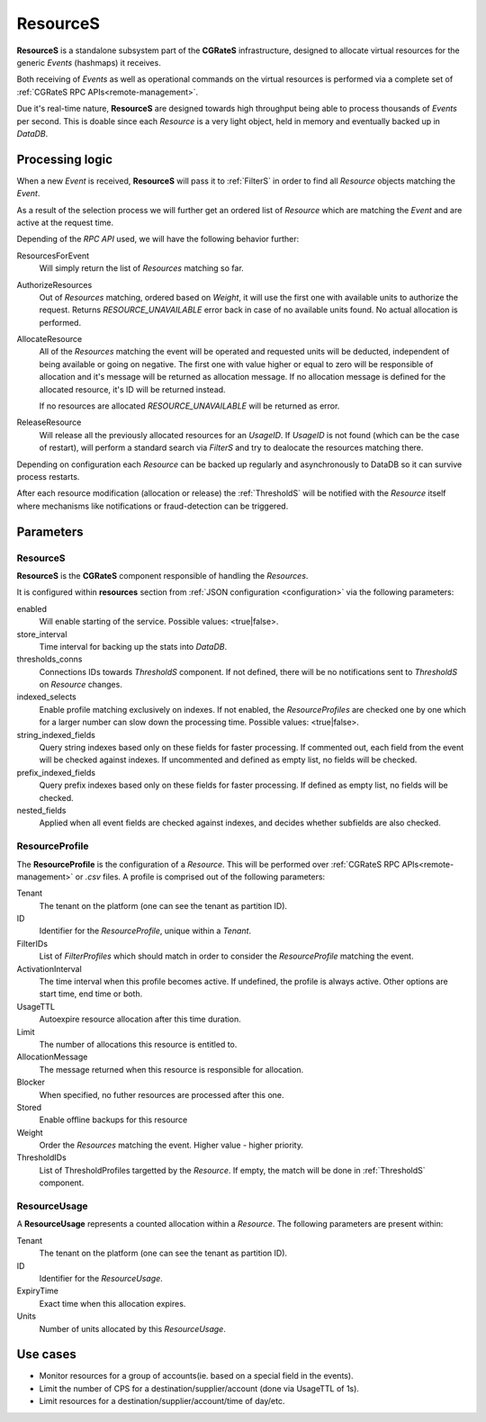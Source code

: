 .. _ResourceS:

ResourceS
=========


**ResourceS** is a standalone subsystem part of the **CGRateS** infrastructure, designed to allocate virtual resources for the generic *Events* (hashmaps) it receives.

Both receiving of *Events* as well as operational commands on the virtual resources is performed via a complete set of :ref:`CGRateS RPC APIs<remote-management>`.

Due it's real-time nature, **ResourceS** are designed towards high throughput being able to process thousands of *Events* per second. This is doable since each *Resource* is a very light object, held in memory and eventually backed up in *DataDB*.


Processing logic
----------------

When a new *Event* is received, **ResourceS** will pass it to :ref:`FilterS` in order to find all *Resource* objects matching the *Event*. 

As a result of the selection process we will further get an ordered list of *Resource* which are matching the *Event* and are active at the request time. 

Depending of the *RPC API* used, we will have the following behavior further:

ResourcesForEvent
	Will simply return the list of *Resources* matching so far.

AuthorizeResources
	Out of *Resources* matching, ordered based on *Weight*, it will use the first one with available units to authorize the request. Returns *RESOURCE_UNAVAILABLE* error back in case of no available units found. No actual allocation is performed.

AllocateResource
	All of the *Resources* matching the event will be operated and requested units will be deducted, independent of being available or going on negative. The first one with value higher or equal to zero will be responsible of allocation and it's message will be returned as allocation message. If no allocation message is defined for the allocated resource, it's ID will be returned instead. 

	If no resources are allocated *RESOURCE_UNAVAILABLE* will be returned as error.

ReleaseResource
	Will release all the previously allocated resources for an *UsageID*. If *UsageID* is not found (which can be the case of restart), will perform a standard search via *FilterS* and try to dealocate the resources matching there.

Depending on configuration each *Resource* can be backed up regularly and asynchronously to DataDB so it can survive process restarts.

After each resource modification (allocation or release) the :ref:`ThresholdS` will be notified with the *Resource* itself where mechanisms like notifications or fraud-detection can be triggered.


Parameters
----------

ResourceS
^^^^^^^^^

**ResourceS** is the **CGRateS** component responsible of handling the *Resources*. 

It is configured within **resources** section from :ref:`JSON configuration <configuration>` via the following parameters:

enabled
	Will enable starting of the service. Possible values: <true|false>.

store_interval
	Time interval for backing up the stats into *DataDB*.

thresholds_conns
	Connections IDs towards *ThresholdS* component. If not defined, there will be no notifications sent to *ThresholdS* on *Resource* changes.

indexed_selects
	Enable profile matching exclusively on indexes. If not enabled, the *ResourceProfiles* are checked one by one which for a larger number can slow down the processing time. Possible values: <true|false>.

string_indexed_fields
	Query string indexes based only on these fields for faster processing. If commented out, each field from the event will be checked against indexes. If uncommented and defined as empty list, no fields will be checked.

prefix_indexed_fields
	Query prefix indexes based only on these fields for faster processing. If defined as empty list, no fields will be checked.

nested_fields
	Applied when all event fields are checked against indexes, and decides whether subfields are also checked.
	

ResourceProfile
^^^^^^^^^^^^^^^

The **ResourceProfile** is the configuration of a *Resource*. This will be performed over :ref:`CGRateS RPC APIs<remote-management>` or *.csv* files. A profile is comprised out of the following parameters:

Tenant
	The tenant on the platform (one can see the tenant as partition ID).

ID
	Identifier for the *ResourceProfile*, unique within a *Tenant*.

FilterIDs
	List of *FilterProfiles* which should match in order to consider the *ResourceProfile* matching the event.

ActivationInterval
	The time interval when this profile becomes active. If undefined, the profile is always active. Other options are start time, end time or both.

UsageTTL
	Autoexpire resource allocation after this time duration.

Limit
	The number of allocations this resource is entitled to.

AllocationMessage
	The message returned when this resource is responsible for allocation.

Blocker
	When specified, no futher resources are processed after this one.

Stored
	Enable offline backups for this resource

Weight
	Order the *Resources* matching the event. Higher value - higher priority.

ThresholdIDs
	List of ThresholdProfiles targetted by the *Resource*. If empty, the match will be done in :ref:`ThresholdS` component.


ResourceUsage
^^^^^^^^^^^^^

A **ResourceUsage** represents a counted allocation within a *Resource*. The following parameters are present within:

Tenant
	The tenant on the platform (one can see the tenant as partition ID).

ID
	Identifier for the *ResourceUsage*.

ExpiryTime
	Exact time when this allocation expires.

Units
	Number of units allocated by this *ResourceUsage*.


Use cases
---------

* Monitor resources for a group of accounts(ie. based on a special field in the events).
* Limit the number of CPS for a destination/supplier/account (done via UsageTTL of 1s).
* Limit resources for a destination/supplier/account/time of day/etc.
